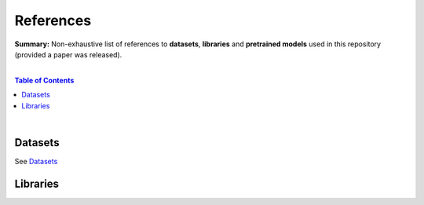 References
==========

**Summary:** Non-exhaustive list of references to **datasets**, **libraries** and **pretrained models** used in this repository (provided a paper was released).

|

.. contents:: **Table of Contents**

|

Datasets
--------

See `Datasets <datasets/README.rst>`_

Libraries
---------


.. |br| raw:: html

  <br/>
